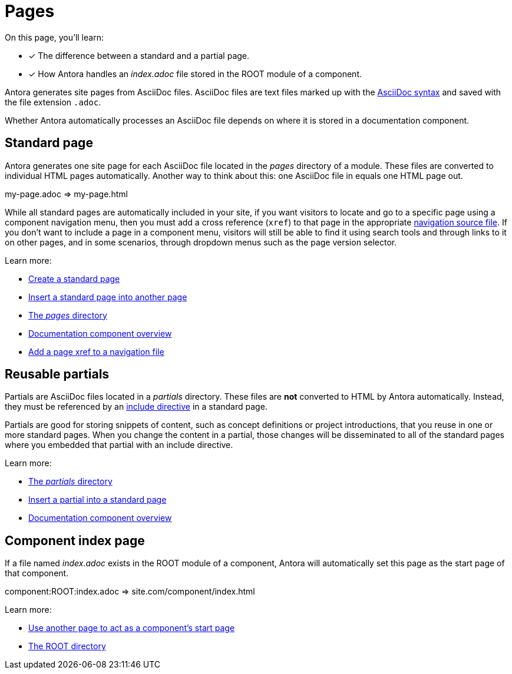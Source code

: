 = Pages
:keywords: Antora file, Antora site page

On this page, you'll learn:

* [x] The difference between a standard and a partial page.
* [x] How Antora handles an [.path]_index.adoc_ file stored in the ROOT module of a component.

Antora generates site pages from AsciiDoc files.
AsciiDoc files are text files marked up with the xref:asciidoc:asciidoc.adoc[AsciiDoc syntax] and saved with the file extension `.adoc`.

Whether Antora automatically processes an AsciiDoc file depends on where it is stored in a documentation component.

[#standard]
== Standard page

Antora generates one site page for each AsciiDoc file located in the [.path]_pages_ directory of a module.
These files are converted to individual HTML pages automatically.
Another way to think about this: one AsciiDoc file in equals one HTML page out.

my-page.adoc => my-page.html

While all standard pages are automatically included in your site, if you want visitors to locate and go to a specific page using a component navigation menu, then you must add a cross reference (`xref`) to that page in the appropriate xref:navigation:index.adoc[navigation source file].
If you don't want to include a page in a component menu, visitors will still be able to find it using search tools and through links to it on other pages, and in some scenarios, through dropdown menus such as the page version selector.

Learn more:

* xref:create-standard-page.adoc[Create a standard page]
* xref:asciidoc:include-content.adoc#include-page[Insert a standard page into another page]
* xref:ROOT:modules.adoc#pages-dir[The _pages_ directory]
* xref:ROOT:component-structure.adoc[Documentation component overview]
* xref:navigation:link-syntax-and-content.adoc#page[Add a page xref to a navigation file]

[#partial]
== Reusable partials

Partials are AsciiDoc files located in a [.path]_partials_ directory.
// (or [.path]_pages/_partials_).
These files are *not* converted to HTML by Antora automatically.
Instead, they must be referenced by an xref:asciidoc:include-partial.adoc[include directive] in a standard page.

Partials are good for storing snippets of content, such as concept definitions or project introductions, that you reuse in one or more standard pages.
When you change the content in a partial, those changes will be disseminated to all of the standard pages where you embedded that partial with an include directive.

Learn more:

//* Create a partial page
* xref:ROOT:modules.adoc#partials-dir[The _partials_ directory]
* xref:asciidoc:include-partial.adoc[Insert a partial into a standard page]
* xref:ROOT:component-structure.adoc[Documentation component overview]

== Component index page

If a file named [.path]_index.adoc_ exists in the ROOT module of a component, Antora will automatically set this page as the start page of that component.

component:ROOT:index.adoc => site.com/component/index.html

Learn more:

//* Create a component index page
* xref:ROOT:component-descriptor.adoc#start-page-key[Use another page to act as a component's start page]

//* html extension options
* xref:ROOT:modules.adoc#root-dir[The ROOT directory]

// TIP: see the html strategies for dropping the html and index for URLs

// Site index page
